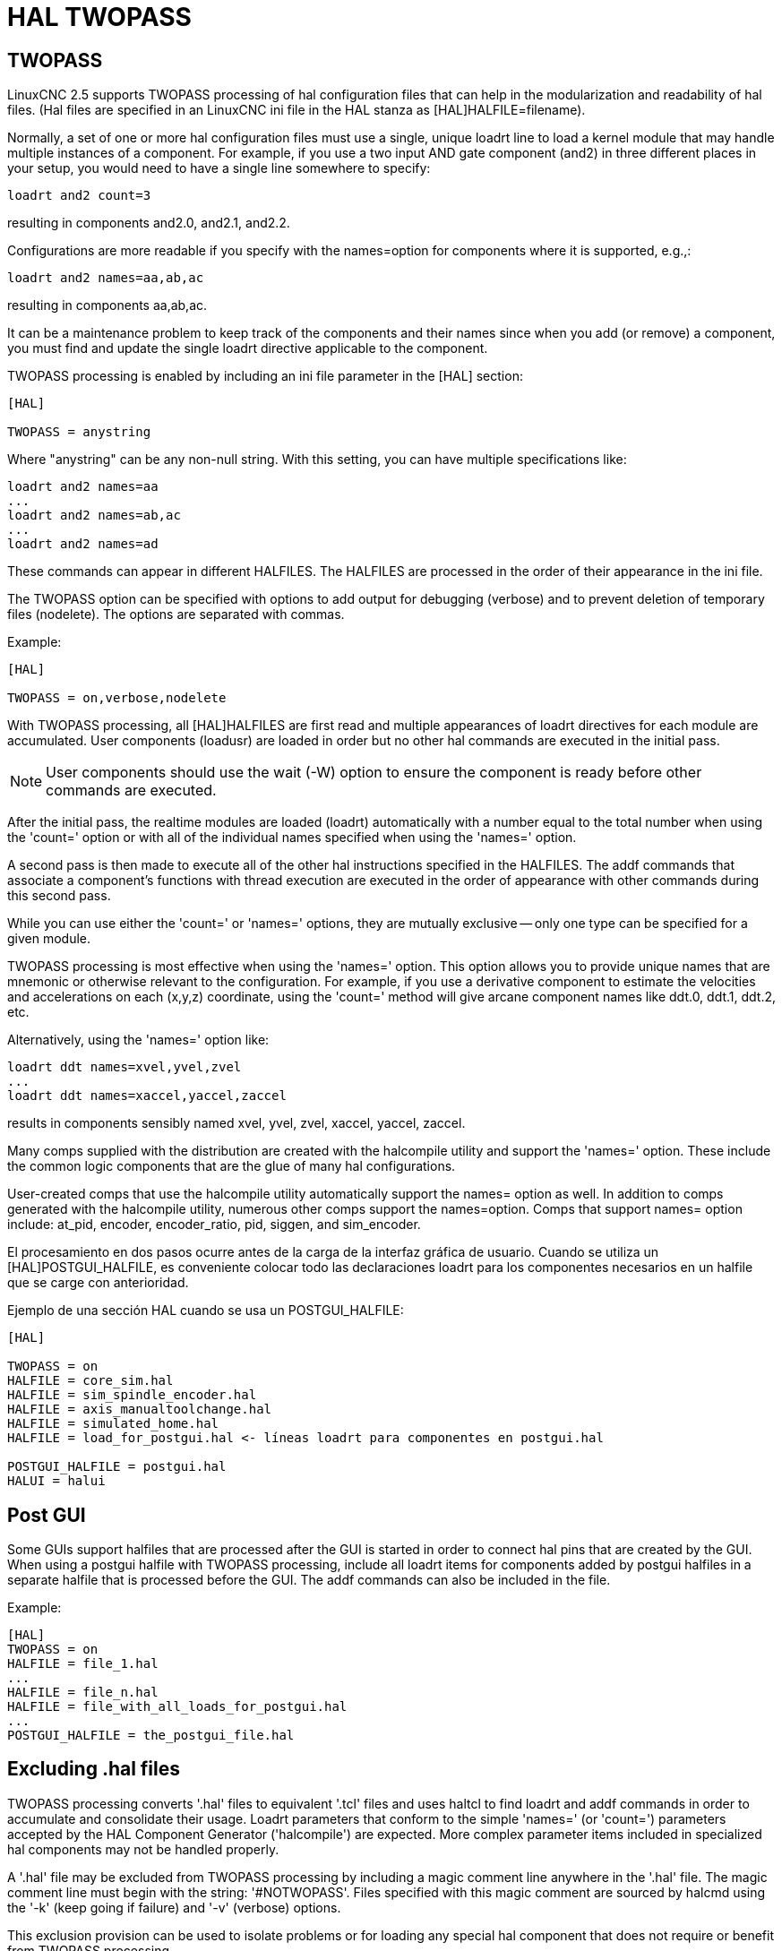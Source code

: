 :lang: en

[[cha:hal-twopass]]
= HAL TWOPASS

== TWOPASS

LinuxCNC 2.5 supports TWOPASS processing of hal configuration files
that can help in the modularization and readability of hal files.
(Hal files are specified in an LinuxCNC ini file in the HAL stanza
as [HAL]HALFILE=filename).

Normally, a set of one or more hal configuration files must use
a single, unique loadrt line to load a kernel module that may
handle multiple instances of a component.  For example, if you
use a two input AND gate component (and2) in three different
places in your setup, you would need to have a single line
somewhere to specify:

----
loadrt and2 count=3
----

resulting in components and2.0, and2.1, and2.2.

Configurations are more readable if you specify with the
names=option for components where it is supported, e.g.,:

----
loadrt and2 names=aa,ab,ac
----

resulting in components aa,ab,ac.

It can be a maintenance problem to keep track of the components
and their names since when you add (or remove) a component, you
must find and update the single loadrt directive applicable to
the component.

TWOPASS processing is enabled by including an ini file parameter in
the [HAL] section:

----
[HAL]

TWOPASS = anystring
----

Where "anystring" can be any non-null string.
With this setting, you can have multiple specifications like:

----
loadrt and2 names=aa
...
loadrt and2 names=ab,ac
...
loadrt and2 names=ad
----

These commands can appear in different HALFILES.  The HALFILES
are processed in the order of their appearance in the ini file.

The TWOPASS option can be specified with options to add output for
debugging (verbose) and to prevent deletion of temporary files (nodelete).
The options are separated with commas.

Example:

----
[HAL]

TWOPASS = on,verbose,nodelete
----

With TWOPASS processing, all [HAL]HALFILES are first read and
multiple appearances of loadrt directives for each module are
accumulated.  User components (loadusr) are loaded in order
but no other hal commands are executed in the initial pass.

[NOTE]
User components should use the wait (-W) option to ensure
the component is ready before other commands are executed.

After the initial pass, the realtime modules are loaded (loadrt)
automatically with a number equal to the total number when using
the 'count=' option or with all of the individual names specified
when using the 'names=' option.

A second pass is then made to execute all of the other hal
instructions specified in the HALFILES.  The addf commands that
associate a component's functions with thread execution are
executed in the order of appearance with other commands during
this second pass.

While you can use either the 'count=' or 'names=' options, they are
mutually exclusive -- only one type can be specified for a
given module.

TWOPASS processing is most effective when using the 'names='
option.  This option allows you to provide unique names that
are mnemonic or otherwise relevant to the configuration.   For
example, if you use a derivative component to estimate the
velocities and accelerations on each (x,y,z) coordinate, using
the 'count=' method will give arcane component names like ddt.0,
ddt.1, ddt.2, etc.

Alternatively, using the 'names=' option like:

----
loadrt ddt names=xvel,yvel,zvel
...
loadrt ddt names=xaccel,yaccel,zaccel
----

results in components sensibly named xvel, yvel, zvel, xaccel, yaccel, zaccel.

Many comps supplied with the distribution are created with the
halcompile utility and support the 'names=' option. These include the
common logic components that are the glue of many hal configurations.

User-created comps that use the halcompile utility automatically
support the names= option as well.  In addition to comps generated
with the halcompile utility, numerous other comps support the names=option.
Comps that support names= option include: at_pid, encoder,
encoder_ratio, pid, siggen, and sim_encoder.

El procesamiento en dos pasos ocurre antes de la carga de la interfaz gráfica de usuario. Cuando se utiliza un
[HAL]POSTGUI_HALFILE, es conveniente colocar todo las
declaraciones loadrt para los componentes necesarios en un halfile que se carge con anterioridad.

Ejemplo de una sección HAL cuando se usa un POSTGUI_HALFILE:
----
[HAL]

TWOPASS = on
HALFILE = core_sim.hal
HALFILE = sim_spindle_encoder.hal
HALFILE = axis_manualtoolchange.hal
HALFILE = simulated_home.hal
HALFILE = load_for_postgui.hal <- líneas loadrt para componentes en postgui.hal

POSTGUI_HALFILE = postgui.hal
HALUI = halui
----

== Post GUI

Some GUIs support halfiles that are processed after the GUI is started in order
to connect hal pins that are created by the GUI.  When using a postgui halfile with
TWOPASS processing, include all loadrt items for components added by postgui halfiles
in a separate halfile that is processed before the GUI.  The addf commands can also
be included in the file.

.Example:
----
[HAL]
TWOPASS = on
HALFILE = file_1.hal
...
HALFILE = file_n.hal
HALFILE = file_with_all_loads_for_postgui.hal
...
POSTGUI_HALFILE = the_postgui_file.hal
----

== Excluding .hal files

TWOPASS processing converts '.hal' files to equivalent '.tcl' files and uses
haltcl to find loadrt and addf commands in order to accumulate and consolidate
their usage.  Loadrt parameters that conform to the simple 'names=' (or
'count=') parameters accepted by the HAL Component Generator ('halcompile') are
expected.  More complex parameter items included in specialized hal components
may not be handled properly.

A '.hal' file may be excluded from TWOPASS processing by including a magic
comment line anywhere in the '.hal' file.   The magic comment line must begin
with the string: '#NOTWOPASS'.  Files specified with this magic comment are
sourced by halcmd using the '-k' (keep going if failure) and '-v' (verbose)
options.

This exclusion provision can be used to isolate problems or for loading any
special hal component that does not require or benefit from TWOPASS processing.

Ordinarily, the loadrt ordering of realtime components is not critical,
but loadrt ordering for special components can be enforced by placing the
such loadrt directives in an excluded file.

[NOTE]
While the order of loadrt directives is not usually critical,
ordering of addf directives is often very important for proper
operation of servo loop components.

.Excluded '.hal' file example:
----
$ cat twopass_excluded.hal
# The following magic comment causes this file to
# be excluded from twopass processing:
# NOTWOPASS

# debugging component with complex options:
loadrt mycomponent parm1="abc def" parm2=ghi
show pin mycomponent

# ordering special components
loadrt component_1
loadrt component_2
----

[NOTE]
Case and whitespace within the magic comment are ignored.  The loading of
components that use 'names=' or 'count=' parameters (typically built by
halcompile) should not be used in excluded files as that would eliminate
the benefits of TWOPASS processing.  The hal commands that create signals
(net) and commands that establish execution order (addf) should not be
placed in excluded files.  This is especially true for addf commands since
their ordering may be important.


== Examples

Examples of TWOPASS usage for a simulator are included in the directories:

   configs/sim/axis/twopass/

   configs/sim/axis/simtcl/

// vim: set syntax=asciidoc:

